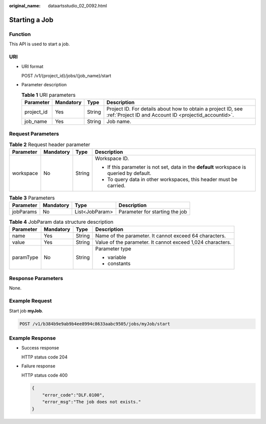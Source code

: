 :original_name: dataartsstudio_02_0092.html

.. _dataartsstudio_02_0092:

Starting a Job
==============

Function
--------

This API is used to start a job.

URI
---

-  URI format

   POST /v1/{project_id}/jobs/{job_name}/start

-  Parameter description

   .. table:: **Table 1** URI parameters

      +------------+-----------+--------+-----------------------------------------------------------------------------------------------------------------------+
      | Parameter  | Mandatory | Type   | Description                                                                                                           |
      +============+===========+========+=======================================================================================================================+
      | project_id | Yes       | String | Project ID. For details about how to obtain a project ID, see :ref:`Project ID and Account ID <projectid_accountid>`. |
      +------------+-----------+--------+-----------------------------------------------------------------------------------------------------------------------+
      | job_name   | Yes       | String | Job name.                                                                                                             |
      +------------+-----------+--------+-----------------------------------------------------------------------------------------------------------------------+

Request Parameters
------------------

.. table:: **Table 2** Request header parameter

   +-----------------+-----------------+-----------------+-------------------------------------------------------------------------------------------+
   | Parameter       | Mandatory       | Type            | Description                                                                               |
   +=================+=================+=================+===========================================================================================+
   | workspace       | No              | String          | Workspace ID.                                                                             |
   |                 |                 |                 |                                                                                           |
   |                 |                 |                 | -  If this parameter is not set, data in the **default** workspace is queried by default. |
   |                 |                 |                 | -  To query data in other workspaces, this header must be carried.                        |
   +-----------------+-----------------+-----------------+-------------------------------------------------------------------------------------------+

.. table:: **Table 3** Parameters

   ========= ========= ============== ==============================
   Parameter Mandatory Type           Description
   ========= ========= ============== ==============================
   jobParams No        List<JobParam> Parameter for starting the job
   ========= ========= ============== ==============================

.. table:: **Table 4** JobParam data structure description

   +-----------------+-----------------+-----------------+------------------------------------------------------------+
   | Parameter       | Mandatory       | Type            | Description                                                |
   +=================+=================+=================+============================================================+
   | name            | Yes             | String          | Name of the parameter. It cannot exceed 64 characters.     |
   +-----------------+-----------------+-----------------+------------------------------------------------------------+
   | value           | Yes             | String          | Value of the parameter. It cannot exceed 1,024 characters. |
   +-----------------+-----------------+-----------------+------------------------------------------------------------+
   | paramType       | No              | String          | Parameter type                                             |
   |                 |                 |                 |                                                            |
   |                 |                 |                 | -  variable                                                |
   |                 |                 |                 | -  constants                                               |
   +-----------------+-----------------+-----------------+------------------------------------------------------------+

Response Parameters
-------------------

None.

Example Request
---------------

Start job **myJob**.

.. code-block:: text

   POST /v1/b384b9e9ab9b4ee8994c8633aabc9505/jobs/myJob/start

Example Response
----------------

-  Success response

   HTTP status code 204

-  Failure response

   HTTP status code 400

   .. code-block::

      {
          "error_code":"DLF.0100",
          "error_msg":"The job does not exists."
      }

